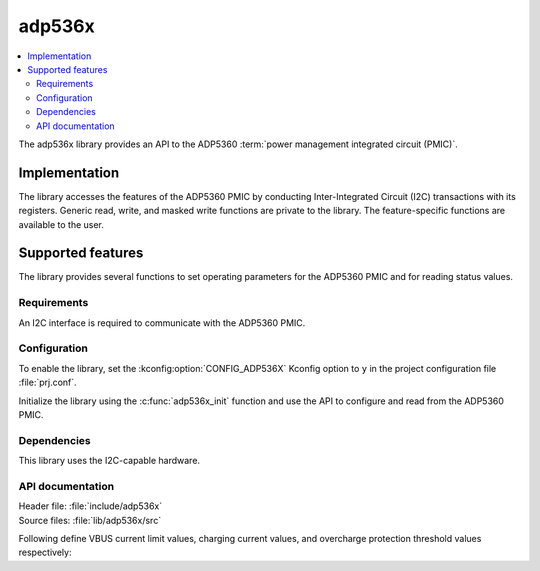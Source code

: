 .. _lib_adp536x:

adp536x
#######

.. contents::
   :local:
   :depth: 2

The adp536x library provides an API to the ADP5360 :term:`power management integrated circuit (PMIC)`.

Implementation
==============

The library accesses the features of the ADP5360 PMIC by conducting Inter-Integrated Circuit (I2C) transactions with its registers.
Generic read, write, and masked write functions are private to the library.
The feature-specific functions are available to the user.

Supported features
==================

The library provides several functions to set operating parameters for the ADP5360 PMIC and for reading status values.

Requirements
************

An I2C interface is required to communicate with the ADP5360 PMIC.

Configuration
*************

To enable the library, set the :kconfig:option:`CONFIG_ADP536X` Kconfig option to ``y`` in the project configuration file :file:`prj.conf`.

Initialize the library using the :c:func:`adp536x_init` function and use the API to configure and read from the ADP5360 PMIC.

Dependencies
************

This library uses the I2C-capable hardware.

API documentation
*****************

| Header file: :file:`include/adp536x`
| Source files: :file:`lib/adp536x/src`

Following define VBUS current limit values, charging current values, and overcharge protection threshold values respectively:

.. doxygengroup:: adp536x
      :project: nrf
      :members:
